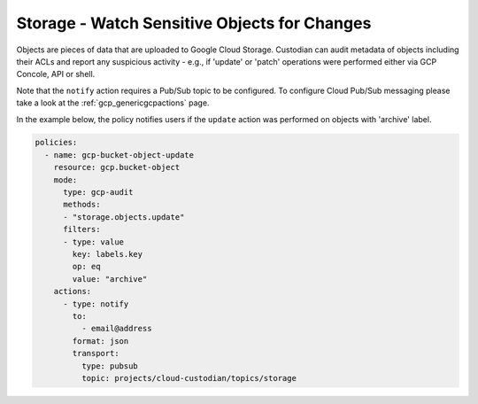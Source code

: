 Storage - Watch Sensitive Objects for Changes
======================================

Objects are pieces of data that are uploaded to Google Cloud Storage. Custodian can audit metadata of objects including their ACLs and report any suspicious activity - e.g., if 'update' or 'patch' operations were performed either via GCP Concole, API or shell. 

Note that the ``notify`` action requires a Pub/Sub topic to be configured. To configure Cloud Pub/Sub messaging please take a look at the :ref:`gcp_genericgcpactions` page.

In the example below, the policy notifies users if the ``update`` action was performed on objects with 'archive' label.

.. code-block:: yaml

    policies:
      - name: gcp-bucket-object-update
        resource: gcp.bucket-object
        mode:
          type: gcp-audit
          methods:
          - "storage.objects.update"
          filters:
          - type: value
            key: labels.key
            op: eq
            value: "archive"
        actions:
          - type: notify
            to:
              - email@address
            format: json
            transport:
              type: pubsub
              topic: projects/cloud-custodian/topics/storage
